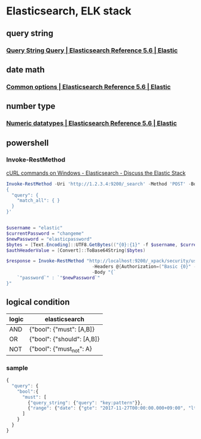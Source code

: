 * Elasticsearch, ELK stack
** query string
*** [[https://www.elastic.co/guide/en/elasticsearch/reference/current/query-dsl-query-string-query.html#query-string-syntax][Query String Query | Elasticsearch Reference 5.6 | Elastic]]
** date math
*** [[https://www.elastic.co/guide/en/elasticsearch/reference/current/common-options.html#date-math][Common options | Elasticsearch Reference 5.6 | Elastic]]
** number type
*** [[https://www.elastic.co/guide/en/elasticsearch/reference/current/number.html][Numeric datatypes | Elasticsearch Reference 5.6 | Elastic]]
** powershell
*** Invoke-RestMethod
    [[https://discuss.elastic.co/t/curl-commands-on-windows/32833/7][cURL commands on Windows - Elasticsearch - Discuss the Elastic Stack]]
    #+BEGIN_SRC powershell
      Invoke-RestMethod -Uri 'http://1.2.3.4:9200/_search' -Method 'POST' -Body '
      {
        "query": {
          "match_all": { }
        }
      }'


      $username = "elastic"
      $currentPassword = "changeme"
      $newPassword = "elasticpassword"
      $bytes = [Text.Encoding]::UTF8.GetBytes(("{0}:{1}" -f $username, $currentPassword))
      $authHeaderValue = [Convert]::ToBase64String($bytes)

      $response = Invoke-RestMethod "http://localhost:9200/_xpack/security/user/elastic/_password" -Method Post `
                                      -Headers @{Authorization=("Basic {0}" -f $authHeaderValue)} `
                                      -Body "{`
          `"password`" : `"$newPassword`"
      }"
    #+END_SRC
** logical condition
| logic | elasticsearch              |
|-------+----------------------------|
| AND   | {"bool": {"must": [A,B]}   |
| OR    | {"bool": {"should": [A,B]} |
| NOT   | {"bool": {"must_not": A}   |
*** sample
    #+BEGIN_SRC js
      {
        "query": {
          "bool":{
            "must": [
              {"query_string": {"query": "key:pattern"}},
              {"range": {"date": {"gte": "2017-11-27T00:00:00.000+09:00", "lte": "2017-11-28T00:00:00.000+09:00"}}}
            ]
          }
        }
      }
    #+END_SRC
